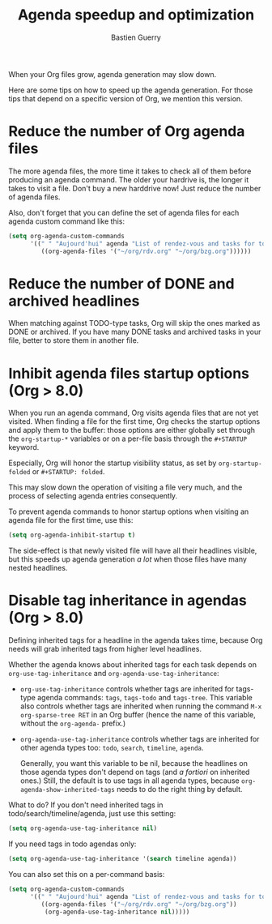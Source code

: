#+TITLE: Agenda speedup and optimization
#+AUTHOR: Bastien Guerry
#+STARTUP:    align fold nodlcheck hidestars oddeven
#+SEQ_TODO:   TODO(t) INPROGRESS(i) WAITING(w@) | DONE(d) CANCELED(c@)
#+LANGUAGE:   en
#+CATEGORY:   worg
#+OPTIONS:    H:3 num:nil toc:t \n:nil @:t ::t |:t ^:t -:t f:t *:t TeX:t LaTeX:t skip:nil d:(HIDE) tags:not-in-toc

When your Org files grow, agenda generation may slow down.

Here are some tips on how to speed up the agenda generation.  For those
tips that depend on a specific version of Org, we mention this version.

#+INDEX: Agenda speedup

* Reduce the number of Org agenda files

The more agenda files, the more time it takes to check all of them before
producing an agenda command.  The older your hardrive is, the longer it
takes to visit a file.  Don't buy a new harddrive now!  Just reduce the
number of agenda files.

Also, don't forget that you can define the set of agenda files for each
agenda custom command like this:

#+BEGIN_SRC emacs-lisp
  (setq org-agenda-custom-commands
        '((" " "Aujourd'hui" agenda "List of rendez-vous and tasks for today"
           ((org-agenda-files '("~/org/rdv.org" "~/org/bzg.org"))))))
#+END_SRC

* Reduce the number of DONE and archived headlines

When matching against TODO-type tasks, Org will skip the ones marked as
DONE or archived.  If you have many DONE tasks and archived tasks in your
file, better to store them in another file.

* Inhibit agenda files startup options (Org > 8.0)

When you run an agenda command, Org visits agenda files that are not yet
visited.  When finding a file for the first time, Org checks the startup
options and apply them to the buffer: those options are either globally set
through the =org-startup-*= variables or on a per-file basis through the
=#+STARTUP= keyword.

Especially, Org will honor the startup visibility status, as set by
=org-startup-folded= or =#+STARTUP: folded=.

This may slow down the operation of visiting a file very much, and the
process of selecting agenda entries consequently.

To prevent agenda commands to honor startup options when visiting an agenda
file for the first time, use this:

#+BEGIN_SRC emacs-lisp
  (setq org-agenda-inhibit-startup t)
#+END_SRC

The side-effect is that newly visited file will have all their headlines
visible, but this speeds up agenda generation /a lot/ when those files have
many nested headlines.

* Disable tag inheritance in agendas (Org > 8.0)

Defining inherited tags for a headline in the agenda takes time, because
Org needs will grab inherited tags from higher level headlines.

Whether the agenda knows about inherited tags for each task depends on
=org-use-tag-inheritance= and =org-agenda-use-tag-inheritance=:

- =org-use-tag-inheritance= controls whether tags are inherited for
  tags-type agenda commands: =tags=, =tags-todo= and =tags-tree=.  This
  variable also controls whether tags are inherited when running the
  command =M-x org-sparse-tree RET= in an Org buffer (hence the name of
  this variable, without the =org-agenda-= prefix.)

- =org-agenda-use-tag-inheritance= controls whether tags are inherited for
  other agenda types too: =todo=, =search=, =timeline=, =agenda=.

  Generally, you want this variable to be nil, because the headlines on
  those agenda types don't depend on tags (and /a fortiori/ on inherited
  ones.)  Still, the default is to use tags in all agenda types, because
  =org-agenda-show-inherited-tags= needs to do the right thing by default.

What to do?  If you don't need inherited tags in
todo/search/timeline/agenda, just use this setting:

#+BEGIN_SRC emacs-lisp
  (setq org-agenda-use-tag-inheritance nil)
#+END_SRC

If you need tags in todo agendas only:

#+BEGIN_SRC emacs-lisp
  (setq org-agenda-use-tag-inheritance '(search timeline agenda))
#+END_SRC

You can also set this on a per-command basis:

#+BEGIN_SRC emacs-lisp
  (setq org-agenda-custom-commands
        '((" " "Aujourd'hui" agenda "List of rendez-vous and tasks for today"
           ((org-agenda-files '("~/org/rdv.org" "~/org/bzg.org"))
            (org-agenda-use-tag-inheritance nil)))))
#+END_SRC


